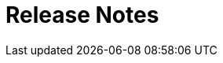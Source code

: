 = Release Notes
:toc:

////
// REMOVE THESE COMMENTED SAMPLES AFTER CREATING A REAL CONTENT
== BREAKING

=== Strict Config Check of Process Queues
Some of your queues can disappear with the following error in logs:
----
Not found media queue column with ID:
----

This means that in *media.xxx* keys were used not existing column IDs.

=== Categories of Related Processes
There are old and new version of Related Processes representation.

image::_res/15020_linked_processes_before.png[width="800"]

image::_res/15020_linked_processes_new.png[]

Each Category (*Linked (Parent) Made Processes* and *Link (Child) Depend Processes* on the previous screenshot) has to be
<<../../kernel/process/index.adoc#setup-type-related-process, configured>> in each process type to be shown.

Previously used configuration keys with prefixes *linked.available.* and *link.available.* can be moved to configurations' end with prepending comment and later removed.

image::_res/15020_linked_processes_config_comment.png[]

==== External HTTP <<../../kernel/extension.adoc#run-http, Requests>>
Replace *dynamic.do?action=runDynamicClass* to *run.do?action=runClass* calls.

=== API
You need to adjust your custom Java code.

Moved classes:
[square]
* ru.bgcrm.util.ParameterMap to org.bgerp.app.cfg.ConfigMap
* ru.bgcrm.util.Setup to org.bgerp.app.cfg.Setup

Scheduled tasks have to extend class javadoc:org.bgerp.app.exec.scheduler.Task[]

=== Column values concatenation in Process Queues
The functionality was removed.

== FEATURES

=== Search Processes by Parameters
Filter by 'text' parameter in process search.

image::_res/14747_search_process.png[width="800"]

=== Short Class Names in Configurations
In different configurations, like for Scheduler, or <<../../kernel//message/index.adoc#setup-type, Message Types>>,
class names should be defined used only name without packages. Outdated configuration records are reported in *WARN* log.

=== <<../../plugin/bgbilling/index.adoc#, Plugin BGBilling>>
HelpDesk testing configuration key <<../../plugin/bgbilling/index.adoc#helpdesk, topicId>>.

=== <<../../plugin/bil/invoice/index.adoc#, Plugin Invoice>>

Time reversed order of invoice table.

image::_res/15006_invoice_list.png[width="800"]

=== <<../../plugin/bil/subscription/index.adoc#, Plugin Subscription>>

Update and send by email license on paid invoice event.

image::_res/15006_license_mail.png[]

=== <<../../plugin/pln/sla/index.adoc#, Plugin SLA>>

A *new plugin*, providing colored representation of SLA times.

image::_res/14988_sla.png[width="800"]

=== <<../../plugin/msg/sms/index.adoc#, Plugin SMS>>

Additionally to default configuration can be <<../../plugin/msg/sms/index.adoc#setup-mult, defined>> multiple messaging providers.

== MINOR
Blocked change update when app state error.

image::_res/14996_app_update.png[]

Error message on tab load failure.

image::_res/8517_tab_ajax_error.png[]

Changed the global menu icon.

image::_res/15022_menu_icon.png[]
////

////
// REMOVE THESE COMMENTED SAMPLES AFTER CREATING A REAL CONTENT

== Enabled <<../../kernel/setup.adoc#config-license, License Check>>

IMPORTANT: Obtain the suitable license and put it in the application' directory.

== Syntax Highlighting Config Editors
Introduced for the rest of existing editors.

image::_res/12345_permission_sets.png[width="800"]

== <<../../kernel/setup.adoc#user-profile, User Profile>> Reset Personalizations

image::../../kernel/_res/user/profile_own_personalization.png[width="800"]

== Infrastructure
[square]
* Gradle-only build process, no more Ant is used.
* Java 11 support in JSP pages.

== Plugin <<../../plugin/document/index.adoc#, Document>>
Configuration for Demo DB.

== Plugin <<../../plugin/pln/callboard/index.adoc#, Callboard>>
Show groups and users when <<../../plugin/pln/callboard/index.adoc#usage-set-time, setting>> slot in process.

image::../../plugin/pln/callboard/_res/process_set_time.png[width="800"]
////